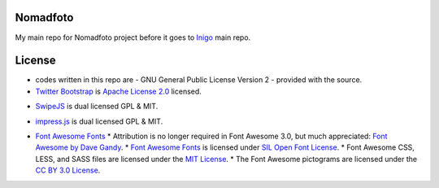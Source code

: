 Nomadfoto
=========
My main repo for Nomadfoto project before it goes to `Inigo <https://github.com/inigoconsulting/nomadfoto-mockups>`_ main repo.

License
=======
* codes written in this repo are - GNU General Public License Version 2 - provided with the source.
* `Twitter Bootstrap`_ is `Apache License 2.0`_ licensed.
.. _`Twitter Bootstrap`: http://twitter.github.com/bootstrap/index.html
.. _`Apache License 2.0`: http://www.apache.org/licenses/LICENSE-2.0 
* SwipeJS_ is dual licensed GPL & MIT.
.. _SwipeJS: http://swipejs.com/
* impress.js_ is dual licensed GPL & MIT.
.. _impress.js: https://github.com/bartaz/impress.js
* `Font Awesome Fonts <http://fortawesome.github.com/Font-Awesome>`_
  * Attribution is no longer required in Font Awesome 3.0, but much appreciated: `Font Awesome by Dave Gandy <http://fortawesome.github.com/Font-Awesome>`_.
  * `Font Awesome Fonts <http://fortawesome.github.com/Font-Awesome>`_ is licensed under `SIL Open Font License <http://scripts.sil.org/OFL>`_.
  * Font Awesome CSS, LESS, and SASS files are licensed under the `MIT License <http://opensource.org/licenses/mit-license.html>`_.
  * The Font Awesome pictograms are licensed under the `CC BY 3.0 License <http://creativecommons.org/licenses/by/3.0/>`_.
